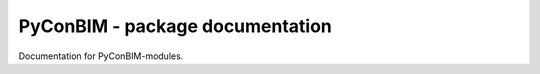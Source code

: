 PyConBIM - package documentation
=================================

Documentation for PyConBIM-modules.

.. https://stackoverflow.com/questions/2701998/automatically-document-all-modules-recursively-with-sphinx-autodoc
   

.. autosummary::
   :toctree: _autosummary
   :template: custom-module-template.rst
   :recursive:

   pyconbim